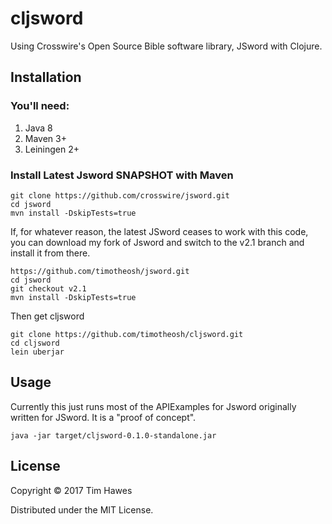 * cljsword

Using Crosswire's Open Source Bible software library, JSword with Clojure.

** Installation
*** You'll need:
    1. Java 8
    2. Maven 3+
    3. Leiningen 2+
*** Install Latest Jsword SNAPSHOT with Maven
    #+BEGIN_SRC shell
    git clone https://github.com/crosswire/jsword.git
    cd jsword
    mvn install -DskipTests=true
    #+END_SRC

    If, for whatever reason, the latest JSword ceases to work with this code,
    you can download my fork of Jsword and switch to the v2.1 branch and install
    it from there.
    #+BEGIN_SRC shell
    https://github.com/timotheosh/jsword.git
    cd jsword
    git checkout v2.1
    mvn install -DskipTests=true
    #+END_SRC

    Then get cljsword
    #+BEGIN_SRC shell
    git clone https://github.com/timotheosh/cljsword.git
    cd cljsword
    lein uberjar
    #+END_SRC
** Usage
   Currently this just runs most of the APIExamples for Jsword originally
   written for JSword. It is a "proof of concept".
   #+BEGIN_SRC
   java -jar target/cljsword-0.1.0-standalone.jar
   #+END_SRC
** License

Copyright © 2017 Tim Hawes

Distributed under the MIT License.
